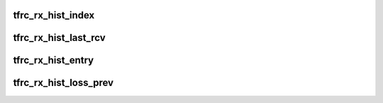 .. -*- coding: utf-8; mode: rst -*-
.. src-file: net/dccp/ccids/lib/packet_history.h

.. _`tfrc_rx_hist_index`:

tfrc_rx_hist_index
==================

.. c:function:: u8 tfrc_rx_hist_index(const struct tfrc_rx_hist *h, const u8 n)

    index to reach n-th entry after loss_start

    :param const struct tfrc_rx_hist \*h:
        *undescribed*

    :param const u8 n:
        *undescribed*

.. _`tfrc_rx_hist_last_rcv`:

tfrc_rx_hist_last_rcv
=====================

.. c:function:: struct tfrc_rx_hist_entry *tfrc_rx_hist_last_rcv(const struct tfrc_rx_hist *h)

    entry with highest-received-seqno so far

    :param const struct tfrc_rx_hist \*h:
        *undescribed*

.. _`tfrc_rx_hist_entry`:

tfrc_rx_hist_entry
==================

.. c:function:: struct tfrc_rx_hist_entry *tfrc_rx_hist_entry(const struct tfrc_rx_hist *h, const u8 n)

    return the n-th history entry after loss_start

    :param const struct tfrc_rx_hist \*h:
        *undescribed*

    :param const u8 n:
        *undescribed*

.. _`tfrc_rx_hist_loss_prev`:

tfrc_rx_hist_loss_prev
======================

.. c:function:: struct tfrc_rx_hist_entry *tfrc_rx_hist_loss_prev(const struct tfrc_rx_hist *h)

    entry with highest-received-seqno before loss was detected

    :param const struct tfrc_rx_hist \*h:
        *undescribed*

.. This file was automatic generated / don't edit.

